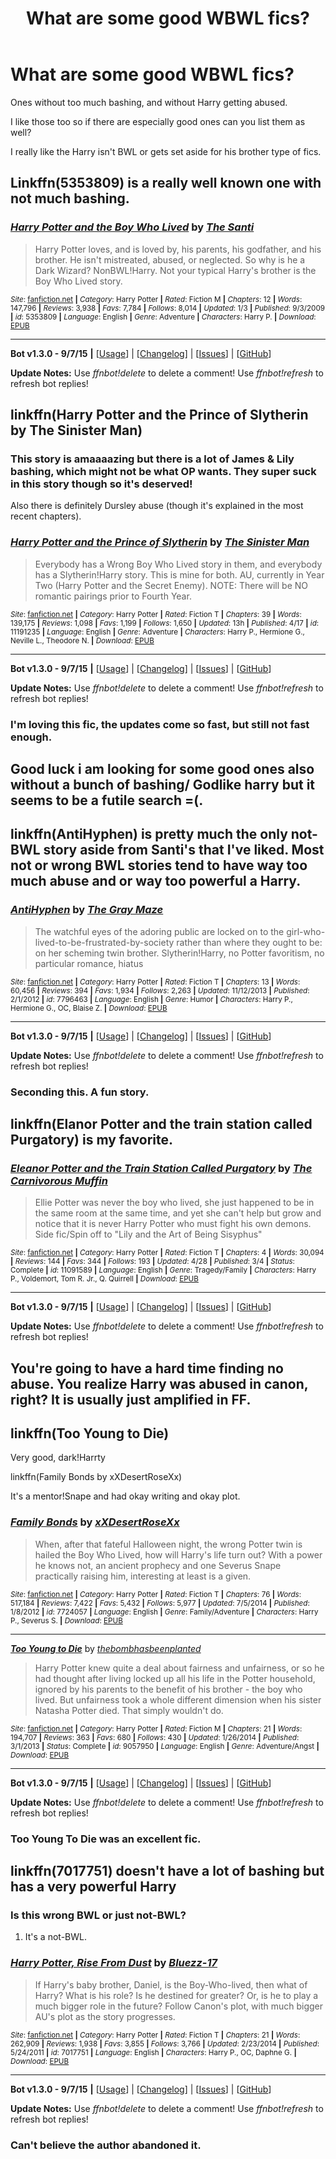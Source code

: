 #+TITLE: What are some good WBWL fics?

* What are some good WBWL fics?
:PROPERTIES:
:Author: Tarethnamath
:Score: 4
:DateUnix: 1441682778.0
:DateShort: 2015-Sep-08
:FlairText: Request
:END:
Ones without too much bashing, and without Harry getting abused.

I like those too so if there are especially good ones can you list them as well?

I really like the Harry isn't BWL or gets set aside for his brother type of fics.


** Linkffn(5353809) is a really well known one with not much bashing.
:PROPERTIES:
:Author: AGrainOfDust
:Score: 11
:DateUnix: 1441685929.0
:DateShort: 2015-Sep-08
:END:

*** [[http://www.fanfiction.net/s/5353809/1/][*/Harry Potter and the Boy Who Lived/*]] by [[https://www.fanfiction.net/u/1239654/The-Santi][/The Santi/]]

#+begin_quote
  Harry Potter loves, and is loved by, his parents, his godfather, and his brother. He isn't mistreated, abused, or neglected. So why is he a Dark Wizard? NonBWL!Harry. Not your typical Harry's brother is the Boy Who Lived story.
#+end_quote

^{/Site/: [[http://www.fanfiction.net/][fanfiction.net]] *|* /Category/: Harry Potter *|* /Rated/: Fiction M *|* /Chapters/: 12 *|* /Words/: 147,796 *|* /Reviews/: 3,938 *|* /Favs/: 7,784 *|* /Follows/: 8,014 *|* /Updated/: 1/3 *|* /Published/: 9/3/2009 *|* /id/: 5353809 *|* /Language/: English *|* /Genre/: Adventure *|* /Characters/: Harry P. *|* /Download/: [[http://www.p0ody-files.com/ff_to_ebook/mobile/makeEpub.php?id=5353809][EPUB]]}

--------------

*Bot v1.3.0 - 9/7/15* *|* [[[https://github.com/tusing/reddit-ffn-bot/wiki/Usage][Usage]]] | [[[https://github.com/tusing/reddit-ffn-bot/wiki/Changelog][Changelog]]] | [[[https://github.com/tusing/reddit-ffn-bot/issues/][Issues]]] | [[[https://github.com/tusing/reddit-ffn-bot/][GitHub]]]

*Update Notes:* Use /ffnbot!delete/ to delete a comment! Use /ffnbot!refresh/ to refresh bot replies!
:PROPERTIES:
:Author: FanfictionBot
:Score: 2
:DateUnix: 1441686099.0
:DateShort: 2015-Sep-08
:END:


** linkffn(Harry Potter and the Prince of Slytherin by The Sinister Man)
:PROPERTIES:
:Author: mlcor87
:Score: 5
:DateUnix: 1441687759.0
:DateShort: 2015-Sep-08
:END:

*** This story is amaaaazing but there is a lot of James & Lily bashing, which might not be what OP wants. They super suck in this story though so it's deserved!

Also there is definitely Dursley abuse (though it's explained in the most recent chapters).
:PROPERTIES:
:Author: orangedarkchocolate
:Score: 2
:DateUnix: 1441716623.0
:DateShort: 2015-Sep-08
:END:


*** [[http://www.fanfiction.net/s/11191235/1/][*/Harry Potter and the Prince of Slytherin/*]] by [[https://www.fanfiction.net/u/4788805/The-Sinister-Man][/The Sinister Man/]]

#+begin_quote
  Everybody has a Wrong Boy Who Lived story in them, and everybody has a Slytherin!Harry story. This is mine for both. AU, currently in Year Two (Harry Potter and the Secret Enemy). NOTE: There will be NO romantic pairings prior to Fourth Year.
#+end_quote

^{/Site/: [[http://www.fanfiction.net/][fanfiction.net]] *|* /Category/: Harry Potter *|* /Rated/: Fiction T *|* /Chapters/: 39 *|* /Words/: 139,175 *|* /Reviews/: 1,098 *|* /Favs/: 1,199 *|* /Follows/: 1,650 *|* /Updated/: 13h *|* /Published/: 4/17 *|* /id/: 11191235 *|* /Language/: English *|* /Genre/: Adventure *|* /Characters/: Harry P., Hermione G., Neville L., Theodore N. *|* /Download/: [[http://www.p0ody-files.com/ff_to_ebook/mobile/makeEpub.php?id=11191235][EPUB]]}

--------------

*Bot v1.3.0 - 9/7/15* *|* [[[https://github.com/tusing/reddit-ffn-bot/wiki/Usage][Usage]]] | [[[https://github.com/tusing/reddit-ffn-bot/wiki/Changelog][Changelog]]] | [[[https://github.com/tusing/reddit-ffn-bot/issues/][Issues]]] | [[[https://github.com/tusing/reddit-ffn-bot/][GitHub]]]

*Update Notes:* Use /ffnbot!delete/ to delete a comment! Use /ffnbot!refresh/ to refresh bot replies!
:PROPERTIES:
:Author: FanfictionBot
:Score: 1
:DateUnix: 1441687819.0
:DateShort: 2015-Sep-08
:END:


*** I'm loving this fic, the updates come so fast, but still not fast enough.
:PROPERTIES:
:Author: howtopleaseme
:Score: 1
:DateUnix: 1441708519.0
:DateShort: 2015-Sep-08
:END:


** Good luck i am looking for some good ones also without a bunch of bashing/ Godlike harry but it seems to be a futile search =(.
:PROPERTIES:
:Author: partisan98
:Score: 3
:DateUnix: 1441684680.0
:DateShort: 2015-Sep-08
:END:


** linkffn(AntiHyphen) is pretty much the only not-BWL story aside from Santi's that I've liked. Most not or wrong BWL stories tend to have way too much abuse and or way too powerful a Harry.
:PROPERTIES:
:Author: finebalance
:Score: 3
:DateUnix: 1441714864.0
:DateShort: 2015-Sep-08
:END:

*** [[http://www.fanfiction.net/s/7796463/1/][*/AntiHyphen/*]] by [[https://www.fanfiction.net/u/1284780/The-Gray-Maze][/The Gray Maze/]]

#+begin_quote
  The watchful eyes of the adoring public are locked on to the girl-who-lived-to-be-frustrated-by-society rather than where they ought to be: on her scheming twin brother. Slytherin!Harry, no Potter favoritism, no particular romance, hiatus
#+end_quote

^{/Site/: [[http://www.fanfiction.net/][fanfiction.net]] *|* /Category/: Harry Potter *|* /Rated/: Fiction T *|* /Chapters/: 13 *|* /Words/: 60,456 *|* /Reviews/: 394 *|* /Favs/: 1,934 *|* /Follows/: 2,263 *|* /Updated/: 11/12/2013 *|* /Published/: 2/1/2012 *|* /id/: 7796463 *|* /Language/: English *|* /Genre/: Humor *|* /Characters/: Harry P., Hermione G., OC, Blaise Z. *|* /Download/: [[http://www.p0ody-files.com/ff_to_ebook/mobile/makeEpub.php?id=7796463][EPUB]]}

--------------

*Bot v1.3.0 - 9/7/15* *|* [[[https://github.com/tusing/reddit-ffn-bot/wiki/Usage][Usage]]] | [[[https://github.com/tusing/reddit-ffn-bot/wiki/Changelog][Changelog]]] | [[[https://github.com/tusing/reddit-ffn-bot/issues/][Issues]]] | [[[https://github.com/tusing/reddit-ffn-bot/][GitHub]]]

*Update Notes:* Use /ffnbot!delete/ to delete a comment! Use /ffnbot!refresh/ to refresh bot replies!
:PROPERTIES:
:Author: FanfictionBot
:Score: 1
:DateUnix: 1441714919.0
:DateShort: 2015-Sep-08
:END:


*** Seconding this. A fun story.
:PROPERTIES:
:Author: __Pers
:Score: 1
:DateUnix: 1441818201.0
:DateShort: 2015-Sep-09
:END:


** linkffn(Elanor Potter and the train station called Purgatory) is my favorite.
:PROPERTIES:
:Author: PsychoGeek
:Score: 3
:DateUnix: 1441728195.0
:DateShort: 2015-Sep-08
:END:

*** [[http://www.fanfiction.net/s/11091589/1/][*/Eleanor Potter and the Train Station Called Purgatory/*]] by [[https://www.fanfiction.net/u/1318815/The-Carnivorous-Muffin][/The Carnivorous Muffin/]]

#+begin_quote
  Ellie Potter was never the boy who lived, she just happened to be in the same room at the same time, and yet she can't help but grow and notice that it is never Harry Potter who must fight his own demons. Side fic/Spin off to "Lily and the Art of Being Sisyphus"
#+end_quote

^{/Site/: [[http://www.fanfiction.net/][fanfiction.net]] *|* /Category/: Harry Potter *|* /Rated/: Fiction T *|* /Chapters/: 4 *|* /Words/: 30,094 *|* /Reviews/: 144 *|* /Favs/: 344 *|* /Follows/: 193 *|* /Updated/: 4/28 *|* /Published/: 3/4 *|* /Status/: Complete *|* /id/: 11091589 *|* /Language/: English *|* /Genre/: Tragedy/Family *|* /Characters/: Harry P., Voldemort, Tom R. Jr., Q. Quirrell *|* /Download/: [[http://www.p0ody-files.com/ff_to_ebook/mobile/makeEpub.php?id=11091589][EPUB]]}

--------------

*Bot v1.3.0 - 9/7/15* *|* [[[https://github.com/tusing/reddit-ffn-bot/wiki/Usage][Usage]]] | [[[https://github.com/tusing/reddit-ffn-bot/wiki/Changelog][Changelog]]] | [[[https://github.com/tusing/reddit-ffn-bot/issues/][Issues]]] | [[[https://github.com/tusing/reddit-ffn-bot/][GitHub]]]

*Update Notes:* Use /ffnbot!delete/ to delete a comment! Use /ffnbot!refresh/ to refresh bot replies!
:PROPERTIES:
:Author: FanfictionBot
:Score: 2
:DateUnix: 1441728237.0
:DateShort: 2015-Sep-08
:END:


** You're going to have a hard time finding no abuse. You realize Harry was abused in canon, right? It is usually just amplified in FF.
:PROPERTIES:
:Author: howtopleaseme
:Score: 4
:DateUnix: 1441708557.0
:DateShort: 2015-Sep-08
:END:


** linkffn(Too Young to Die)

Very good, dark!Harrty

linkffn(Family Bonds by xXDesertRoseXx)

It's a mentor!Snape and had okay writing and okay plot.
:PROPERTIES:
:Score: 1
:DateUnix: 1441759256.0
:DateShort: 2015-Sep-09
:END:

*** [[http://www.fanfiction.net/s/7724057/1/][*/Family Bonds/*]] by [[https://www.fanfiction.net/u/1777610/xXDesertRoseXx][/xXDesertRoseXx/]]

#+begin_quote
  When, after that fateful Halloween night, the wrong Potter twin is hailed the Boy Who Lived, how will Harry's life turn out? With a power he knows not, an ancient prophecy and one Severus Snape practically raising him, interesting at least is a given.
#+end_quote

^{/Site/: [[http://www.fanfiction.net/][fanfiction.net]] *|* /Category/: Harry Potter *|* /Rated/: Fiction T *|* /Chapters/: 76 *|* /Words/: 517,184 *|* /Reviews/: 7,422 *|* /Favs/: 5,432 *|* /Follows/: 5,977 *|* /Updated/: 7/5/2014 *|* /Published/: 1/8/2012 *|* /id/: 7724057 *|* /Language/: English *|* /Genre/: Family/Adventure *|* /Characters/: Harry P., Severus S. *|* /Download/: [[http://www.p0ody-files.com/ff_to_ebook/mobile/makeEpub.php?id=7724057][EPUB]]}

--------------

[[http://www.fanfiction.net/s/9057950/1/][*/Too Young to Die/*]] by [[https://www.fanfiction.net/u/4573056/thebombhasbeenplanted][/thebombhasbeenplanted/]]

#+begin_quote
  Harry Potter knew quite a deal about fairness and unfairness, or so he had thought after living locked up all his life in the Potter household, ignored by his parents to the benefit of his brother - the boy who lived. But unfairness took a whole different dimension when his sister Natasha Potter died. That simply wouldn't do.
#+end_quote

^{/Site/: [[http://www.fanfiction.net/][fanfiction.net]] *|* /Category/: Harry Potter *|* /Rated/: Fiction M *|* /Chapters/: 21 *|* /Words/: 194,707 *|* /Reviews/: 363 *|* /Favs/: 680 *|* /Follows/: 430 *|* /Updated/: 1/26/2014 *|* /Published/: 3/1/2013 *|* /Status/: Complete *|* /id/: 9057950 *|* /Language/: English *|* /Genre/: Adventure/Angst *|* /Download/: [[http://www.p0ody-files.com/ff_to_ebook/mobile/makeEpub.php?id=9057950][EPUB]]}

--------------

*Bot v1.3.0 - 9/7/15* *|* [[[https://github.com/tusing/reddit-ffn-bot/wiki/Usage][Usage]]] | [[[https://github.com/tusing/reddit-ffn-bot/wiki/Changelog][Changelog]]] | [[[https://github.com/tusing/reddit-ffn-bot/issues/][Issues]]] | [[[https://github.com/tusing/reddit-ffn-bot/][GitHub]]]

*Update Notes:* Use /ffnbot!delete/ to delete a comment! Use /ffnbot!refresh/ to refresh bot replies!
:PROPERTIES:
:Author: FanfictionBot
:Score: 2
:DateUnix: 1441759296.0
:DateShort: 2015-Sep-09
:END:


*** Too Young To Die was an excellent fic.
:PROPERTIES:
:Author: Nyetro90999
:Score: 0
:DateUnix: 1441760632.0
:DateShort: 2015-Sep-09
:END:


** linkffn(7017751) doesn't have a lot of bashing but has a very powerful Harry
:PROPERTIES:
:Score: 1
:DateUnix: 1441686607.0
:DateShort: 2015-Sep-08
:END:

*** Is this wrong BWL or just not-BWL?
:PROPERTIES:
:Author: howtopleaseme
:Score: 2
:DateUnix: 1441708675.0
:DateShort: 2015-Sep-08
:END:

**** It's a not-BWL.
:PROPERTIES:
:Score: 1
:DateUnix: 1441718117.0
:DateShort: 2015-Sep-08
:END:


*** [[http://www.fanfiction.net/s/7017751/1/][*/Harry Potter, Rise From Dust/*]] by [[https://www.fanfiction.net/u/2821247/Bluezz-17][/Bluezz-17/]]

#+begin_quote
  If Harry's baby brother, Daniel, is the Boy-Who-lived, then what of Harry? What is his role? Is he destined for greater? Or, is he to play a much bigger role in the future? Follow Canon's plot, with much bigger AU's plot as the story progresses.
#+end_quote

^{/Site/: [[http://www.fanfiction.net/][fanfiction.net]] *|* /Category/: Harry Potter *|* /Rated/: Fiction T *|* /Chapters/: 21 *|* /Words/: 262,909 *|* /Reviews/: 1,938 *|* /Favs/: 3,855 *|* /Follows/: 3,766 *|* /Updated/: 2/23/2014 *|* /Published/: 5/24/2011 *|* /id/: 7017751 *|* /Language/: English *|* /Characters/: Harry P., OC, Daphne G. *|* /Download/: [[http://www.p0ody-files.com/ff_to_ebook/mobile/makeEpub.php?id=7017751][EPUB]]}

--------------

*Bot v1.3.0 - 9/7/15* *|* [[[https://github.com/tusing/reddit-ffn-bot/wiki/Usage][Usage]]] | [[[https://github.com/tusing/reddit-ffn-bot/wiki/Changelog][Changelog]]] | [[[https://github.com/tusing/reddit-ffn-bot/issues/][Issues]]] | [[[https://github.com/tusing/reddit-ffn-bot/][GitHub]]]

*Update Notes:* Use /ffnbot!delete/ to delete a comment! Use /ffnbot!refresh/ to refresh bot replies!
:PROPERTIES:
:Author: FanfictionBot
:Score: 1
:DateUnix: 1441686652.0
:DateShort: 2015-Sep-08
:END:


*** Can't believe the author abandoned it.
:PROPERTIES:
:Author: Odd_Immortal
:Score: 1
:DateUnix: 1445839750.0
:DateShort: 2015-Oct-26
:END:
